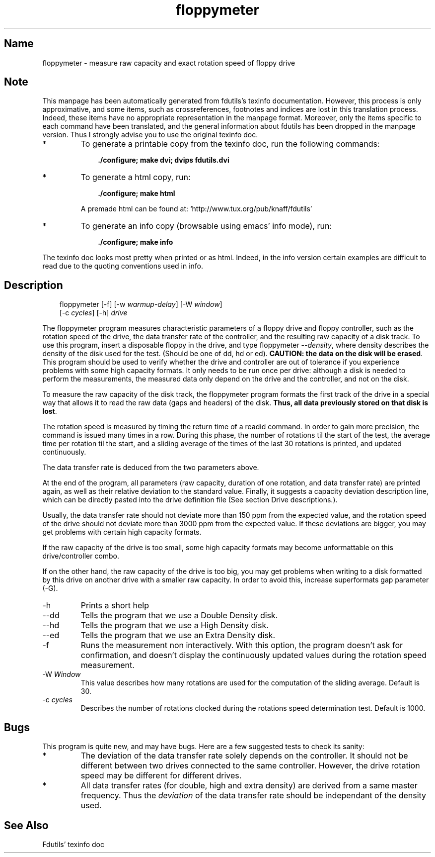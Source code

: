 .TH floppymeter 1 "03Mar05" fdutils-5.5
.SH Name
floppymeter - measure raw capacity and exact rotation speed of floppy drive
'\" t
.de TQ
.br
.ns
.TP \\$1
..

.tr \(is'
.tr \(if`
.tr \(pd"

.SH Note
This manpage has been automatically generated from fdutils's texinfo
documentation.  However, this process is only approximative, and some
items, such as crossreferences, footnotes and indices are lost in this
translation process.  Indeed, these items have no appropriate
representation in the manpage format.  Moreover, only the items specific
to each command have been translated, and the general information about
fdutils has been dropped in the manpage version.  Thus I strongly advise
you to use the original texinfo doc.
.TP
* \ \ 
To generate a printable copy from the texinfo doc, run the following
commands:
 
.nf
.ft 3
.in +0.3i
    ./configure; make dvi; dvips fdutils.dvi
.fi
.in -0.3i
.ft R
.lp
 
\&\fR
.TP
* \ \ 
To generate a html copy,  run:
 
.nf
.ft 3
.in +0.3i
    ./configure; make html
.fi
.in -0.3i
.ft R
.lp
 
\&\fRA premade html can be found at:
\&\fR\&\f(CW\(ifhttp://www.tux.org/pub/knaff/fdutils\(is\fR
.TP
* \ \ 
To generate an info copy (browsable using emacs' info mode), run:
 
.nf
.ft 3
.in +0.3i
    ./configure; make info
.fi
.in -0.3i
.ft R
.lp
 
\&\fR
.PP
The texinfo doc looks most pretty when printed or as html.  Indeed, in
the info version certain examples are difficult to read due to the
quoting conventions used in info.
.SH Description
.iX "p floppymeter"
.iX "c rotation speed"
.iX "c raw capacity"
.PP
 
.nf
.ft 3
.in +0.3i
\&\fR\&\f(CWfloppymeter [\fR\&\f(CW-f] [\fR\&\f(CW-w \fIwarmup-delay\fR\&\f(CW] [\fR\&\f(CW-W \fIwindow\fR\&\f(CW]
[\fR\&\f(CW-c \fIcycles\fR\&\f(CW] [\fR\&\f(CW-h] \fIdrive\fR\&\f(CW
.fi
.in -0.3i
.ft R
.lp
 
\&\fR
.PP
The \fR\&\f(CWfloppymeter\fR program measures characteristic parameters of a
floppy drive and floppy controller, such as the rotation speed of the
drive, the data transfer rate of the controller, and the resulting raw
capacity of a disk track.  To use this program, insert a disposable
floppy in the drive, and type \fR\&\f(CWfloppymeter --\fR\fIdensity\fR, where
density describes the density of the disk used for the test. (Should be
one of \fR\&\f(CWdd, hd\fR or \fR\&\f(CWed\fR). \fBCAUTION: the data on the
disk will be erased\fR.  This program should be used to verify whether the
drive and controller are out of tolerance if you experience problems
with some high capacity formats.  It only needs to be run once per
drive: although a disk is needed to perform the measurements, the
measured data only depend on the drive and the controller, and not on
the disk.
.PP
To measure the raw capacity of the disk track, the floppymeter program
formats the first track of the drive in a special way that allows it to
read the raw data (gaps and headers) of the disk. \fBThus, all data
previously stored on that disk is lost\fR.
.PP
The rotation speed is measured by timing the return time of a
\&\fR\&\f(CWreadid\fR command.  In order to gain more precision, the command is
issued many times in a row. During this phase, the number of rotations
til the start of the test, the average time per rotation til the start,
and a sliding average of the times of the last 30 rotations is printed,
and updated continuously.
.PP
The data transfer rate is deduced from the two parameters above.
.PP
At the end of the program, all parameters (raw capacity, duration of one
rotation, and data transfer rate) are printed again, as well as their
relative deviation to the standard value.  Finally, it suggests a
capacity deviation description line, which can be directly pasted into
the drive definition file (See section Drive descriptions.).
.PP
Usually, the data transfer rate should not deviate more than 150 ppm
from the expected value, and the rotation speed of the drive should not
deviate more than 3000 ppm from the expected value.  If these deviations
are bigger, you may get problems with certain high capacity formats.
.PP
If the raw capacity of the drive is too small, some high capacity
formats may become unformattable on this drive/controller combo.
.PP
If on the other hand, the raw capacity of the drive is too big, you may
get problems when writing to a disk formatted by this drive on another
drive with a smaller raw capacity. In order to avoid this, increase
superformats gap parameter (\fR\&\f(CW-G\fR).
.IP
.TP
\&\fR\&\f(CW-h\fR\ 
Prints a short help
.TP
\&\fR\&\f(CW--dd\fR\ 
Tells the program that we use a Double Density disk.
.TP
\&\fR\&\f(CW--hd\fR\ 
Tells the program that we use a High Density disk.
.TP
\&\fR\&\f(CW--ed\fR\ 
Tells the program that we use an Extra Density disk.
.TP
\&\fR\&\f(CW-f\fR\ 
Runs the measurement non interactively.  With this option, the program
doesn't ask for confirmation, and doesn't display the continuously
updated values during the rotation speed measurement.
.TP
\&\fR\&\f(CW-W\ \fIWindow\fR\&\f(CW\fR\ 
This value describes how many rotations are used for the computation of
the sliding average. Default is 30.
.TP
\&\fR\&\f(CW-c\ \fIcycles\fR\&\f(CW\fR\ 
Describes the number of rotations clocked during the rotations speed
determination test. Default is 1000.
.PP
.SH Bugs
.PP
This program is quite new, and may have bugs. Here are a few suggested
tests to check its sanity:
.TP
* \ \ 
The deviation of the data transfer rate solely depends on the
controller. It should not be different between two drives connected to
the same controller. However, the drive rotation speed may be different
for different drives.
.TP
* \ \ 
All data transfer rates (for double, high and extra density) are derived
from a same master frequency. Thus the \fIdeviation\fR of the data
transfer rate should be independant of the density used.
.SH See Also
Fdutils' texinfo doc
